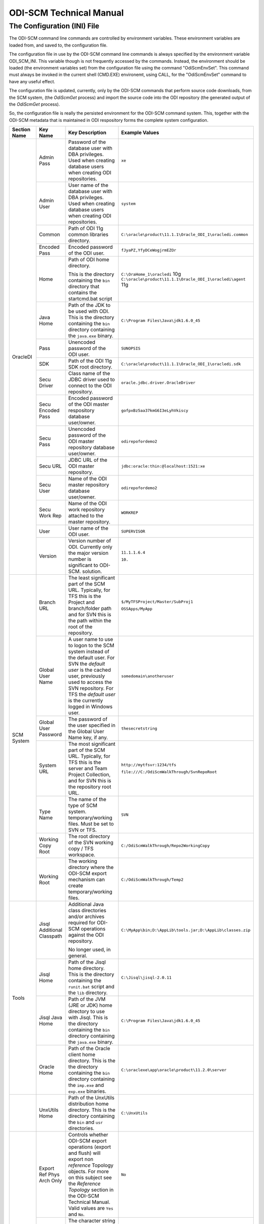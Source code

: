 ODI-SCM Technical Manual
========================

The Configuration (INI) File
----------------------------

The ODI-SCM command line commands are controlled by environment variables. These environment variables are loaded from, and saved to, the configuration file.

The configuration file in use by the ODI-SCM command line commands is always specified by the environment variable ODI_SCM_INI. This variable though is not frequently accessed by the commands. Instead, the environment should be loaded (the environment variables set) from the configuration file using the command "OdiScmEnvSet". This command must always be invoked in the current shell (CMD.EXE) environemt, using CALL, for the "OdiScmEnvSet" command to have any useful effect.

The configuration file is updated, currently, only by the ODI-SCM commands that perform source code downloads, from the SCM system, (the *OdiScmGet* 
process) and import the source code into the ODI repository (the generated output of the *OdiScmGet* process).

So, the configuration file is really the persisted environment for the ODI-SCM command system. This, together with the ODI-SCM metadata that is maintained in ODI respository forms the complete system configuration.

+------------------+---------------------------+------------------------------------+-------------------------------------------------------------+
|Section Name      |Key Name                   |Key Description                     |Example Values                                               |
+==================+===========================+====================================+=============================================================+
|OracleDI          |Admin Pass                 |Password of the database user with  |``xe``                                                       |
|                  |                           |DBA privileges. Used when creating  |                                                             |
|                  |                           |database users when creating ODI    |                                                             |
|                  |                           |repositories.                       |                                                             |
|                  +---------------------------+------------------------------------+-------------------------------------------------------------+
|                  |Admin User                 |User name of the database user with |``system``                                                   |
|                  |                           |DBA privileges. Used when creating  |                                                             |
|                  |                           |database users when creating ODI    |                                                             |
|                  |                           |repositories.                       |                                                             |
|                  +---------------------------+------------------------------------+-------------------------------------------------------------+
|                  |Common                     |Path of ODI 11g common libraries    |``C:\oracle\product\11.1.1\Oracle_ODI_1\oracledi.common``    |
|                  |                           |directory.                          |                                                             |
|                  +---------------------------+------------------------------------+-------------------------------------------------------------+
|                  |Encoded Pass               |Encoded password of the ODI user.   |``fJyaPZ,YfyDCeWogjrmEZOr``                                  |
|                  +---------------------------+------------------------------------+-------------------------------------------------------------+
|                  |Home                       |Path of ODI home directory.         |``C:\OraHome_1\oracledi`` 10g                                |
|                  |                           |                                    |``C:\oracle\product\11.1.1\Oracle_ODI_1\oracledi\agent`` 11g |
|                  |                           |This is the directory containing the|                                                             |
|                  |                           |``bin`` directory that contains the |                                                             |
|                  |                           |startcmd.bat script                 |                                                             |
|                  +---------------------------+------------------------------------+-------------------------------------------------------------+
|                  |Java Home                  |Path of the JDK to be used with ODI.|``C:\Program Files\Java\jdk1.6.0_45``                        |
|                  |                           |This is the directory containing the|                                                             |
|                  |                           |``bin`` directory containing the    |                                                             |
|                  |                           |``java.exe`` binary.                |                                                             |
|                  +---------------------------+------------------------------------+-------------------------------------------------------------+
|                  |Pass                       |Unencoded password of the ODI user. |``SUNOPSIS``                                                 |
|                  +---------------------------+------------------------------------+-------------------------------------------------------------+
|                  |SDK                        |Path of the ODI 11g SDK root        |``C:\oracle\product\11.1.1\Oracle_ODI_1\oracledi.sdk``       |
|                  |                           |directory.                          |                                                             |
|                  +---------------------------+------------------------------------+-------------------------------------------------------------+
|                  |Secu Driver                |Class name of the JDBC driver used  |``oracle.jdbc.driver.OracleDriver``                          |
|                  |                           |to connect to the ODI repository.   |                                                             |
|                  +---------------------------+------------------------------------+-------------------------------------------------------------+
|                  |Secu Encoded Pass          |Encoded password of the ODI master  |``gofpxBz5aa37kmG6I3eLyhVkiscy``                             |
|                  |                           |respository database user/owner.    |                                                             |
|                  +---------------------------+------------------------------------+-------------------------------------------------------------+
|                  |Secu Pass                  |Unencoded password of the ODI master|``odirepofordemo2``                                          |
|                  |                           |repository database user/owner.     |                                                             |
|                  +---------------------------+------------------------------------+-------------------------------------------------------------+
|                  |Secu URL                   |JDBC URL of the ODI master          |``jdbc:oracle:thin:@localhost:1521:xe``                      |
|                  |                           |repository.                         |                                                             |
|                  +---------------------------+------------------------------------+-------------------------------------------------------------+
|                  |Secu User                  |Name of the ODI master repository   |``odirepofordemo2``                                          |
|                  |                           |database user/owner.                |                                                             |
|                  +---------------------------+------------------------------------+-------------------------------------------------------------+
|                  |Secu Work Rep              |Name of the ODI work repository     |``WORKREP``                                                  |
|                  |                           |attached to the master repository.  |                                                             |
|                  +---------------------------+------------------------------------+-------------------------------------------------------------+
|                  |User                       |User name of the ODI user.          |``SUPERVISOR``                                               |
|                  +---------------------------+------------------------------------+-------------------------------------------------------------+
|                  |Version                    |Version number of ODI.              |``11.1.1.6.4``                                               |
|                  |                           |Currently only the major version    |                                                             |
|                  |                           |number is significant to ODI-SCM.   |``10.``                                                      | 
|                  |                           |solution.                           |                                                             |
+------------------+---------------------------+------------------------------------+-------------------------------------------------------------+
|SCM System        |Branch URL                 |The least significant part of the   |``$/MyTFSProject/Master/SubProj1``                           |
|                  |                           |SCM URL. Typically, for TFS this is |                                                             |
|                  |                           |the Project and branch/folder path  |``OSSApps/MyApp``                                            |
|                  |                           |and for SVN this is the path within |                                                             |
|                  |                           |the root of the repository.         |                                                             |
|                  +---------------------------+------------------------------------+-------------------------------------------------------------+
|                  |Global User Name           |A user name to use to logon to the  |``somedomain\anotheruser``                                   |
|                  |                           |SCM system instead of the default   |                                                             |
|                  |                           |user. For SVN the *default user* is |                                                             |
|                  |                           |the cached user, previously used to |                                                             |
|                  |                           |access the SVN repository. For TFS  |                                                             |
|                  |                           |the *default user* is the currently |                                                             |
|                  |                           |logged in Windows user.             |                                                             |
|                  +---------------------------+------------------------------------+-------------------------------------------------------------+
|                  |Global User Password       |The password of the user specified  |``thesecretstring``                                          |
|                  |                           |in the Global User Name key, if     |                                                             |
|                  |                           |any.                                |                                                             |
|                  +---------------------------+------------------------------------+-------------------------------------------------------------+
|                  |System URL                 |The most significant part of the SCM|``http://mytfsvr:1234/tfs``                                  |
|                  |                           |URL. Typically, for TFS this is the |                                                             |
|                  |                           |server and Team Project Collection, |``file:///C:/OdiScmWalkThrough/SvnRepoRoot``                 |
|                  |                           |and for SVN this is the repository  |                                                             |
|                  |                           |root URL.                           |                                                             |
|                  +---------------------------+------------------------------------+-------------------------------------------------------------+
|                  |Type Name                  |The name of the type of SCM system. |``SVN``                                                      |
|                  |                           |temporary/working files.            |                                                             |
|                  |                           |Must be set to SVN or TFS.          |                                                             |
|                  +---------------------------+------------------------------------+-------------------------------------------------------------+
|                  |Working Copy Root          |The root directory of the SVN       |``C:/OdiScmWalkThrough/Repo2WorkingCopy``                    |
|                  |                           |working copy / TFS workspace.       |                                                             |
|                  +---------------------------+------------------------------------+-------------------------------------------------------------+
|                  |Working Root               |The working directory where the     |``C:/OdiScmWalkThrough/Temp2``                               |
|                  |                           |ODI-SCM export mechanism can create |                                                             |
|                  |                           |temporary/working files.            |                                                             |
+------------------+---------------------------+------------------------------------+-------------------------------------------------------------+
|Tools             |Jisql Additional Classpath |Additional Java class directories   |``C:\MyApp\bin;D:\AppLib\tools.jar;D:\AppLib\classes.zip``   |
|                  |                           |and/or archives required for        |                                                             |
|                  |                           |ODI-SCM operations against the ODI  |                                                             |
|                  |                           |repository.                         |                                                             |
|                  |                           |                                    |                                                             |
|                  |                           |No longer used, in general.         |                                                             |
|                  +---------------------------+------------------------------------+-------------------------------------------------------------+
|                  |Jisql Home                 |Path of the Jisql home directory.   |``C:\Jisql\jisql-2.0.11``                                    |
|                  |                           |This is the directory containing the|                                                             |
|                  |                           |``runit.bat`` script and the ``lib``|                                                             |
|                  |                           |directory.                          |                                                             |
|                  +---------------------------+------------------------------------+-------------------------------------------------------------+
|                  |Jisql Java Home            |Path of the JVM (JRE or JDK) home   |``C:\Program Files\Java\jdk1.6.0_45``                        |
|                  |                           |directory to use with Jisql.        |                                                             |
|                  |                           |This is the directory containing the|                                                             |
|                  |                           |``bin`` directory containing the    |                                                             |
|                  |                           |``java.exe`` binary.                |                                                             |
|                  +---------------------------+------------------------------------+-------------------------------------------------------------+
|                  |Oracle Home                |Path of the Oracle client home      |``C:\oraclexe\app\oracle\product\11.2.0\server``             |
|                  |                           |directory. This is the the directory|                                                             |
|                  |                           |containing the ``bin`` directory    |                                                             |
|                  |                           |containing the ``imp.exe`` and      |                                                             |
|                  |                           |``exp.exe`` binaries.               |                                                             |
+------------------+---------------------------+------------------------------------+-------------------------------------------------------------+
|                  |UnxUtils Home              |Path of the UnxUtils distribution   |``C:\UnxUtils``                                              |
|                  |                           |home directory. This is the         |                                                             |
|                  |                           |directory containing the ``bin`` and|                                                             |
|                  |                           |``usr`` directories.                |                                                             |
+------------------+---------------------------+------------------------------------+-------------------------------------------------------------+
|Generate          |Export Ref Phys Arch Only  |Controls whether ODI-SCM export     |``No``                                                       |
|                  |                           |operations (export and flush) will  |                                                             |
|                  |                           |export non *reference* Topology     |                                                             |
|                  |                           |objects. For more on this subject   |                                                             |
|                  |                           |see the *Reference Topology*        |                                                             |
|                  |                           |section in the ODI-SCM Technical    |                                                             |
|                  |                           |Manual. Valid values are ``Yes`` and|                                                             |
|                  |                           |``No``.                             |                                                             |
|                  +---------------------------+------------------------------------+-------------------------------------------------------------+
|                  |Output Tag                 |The character string used as part of|``DemoEnvironment2``                                         |
|                  |                           |the names of the directories and    |                                                             |
|                  |                           |files generated by the OdiScmGet    |                                                             |
|                  |                           |process. If empty, then a tag       |                                                             |
|                  |                           |composed of the current date and    |                                                             |
|                  |                           |is used.                            |                                                             |
|                  +---------------------------+------------------------------------+-------------------------------------------------------------+
|                  |Import Resets Flush Control|Controls whether the ODI-SCM import |``Yes``                                                      |
|                  |                           |process updates the ODI-SCM *flush  |                                                             |
|                  |                           |control* metadata. Valid values are |                                                             |
|                  |                           |``Yes`` and ``No``.                 |                                                             |
+------------------+---------------------------+------------------------------------+-------------------------------------------------------------+
|Test              |ODI Standards Script       |An optional path and name of a SQL  |``C:\Scripts\DemoODINamingStandardTest.sql``                 |
|                  |                           |script used to check the ODI code,  |                                                             |
|                  |                           |in the repository, for naming,      |                                                             |
|                  |                           |design, etc, standards violations.  |                                                             |
|                  |                           |If specified this script will be run|                                                             |
|                  |                           |as part of the ODI-SCM generated ODI|                                                             |
|                  |                           |imports. The author of the script   |                                                             |
|                  |                           |can choose to simply highlight the  |                                                             |
|                  |                           |issues, or cause a failure in the   |                                                             |
|                  |                           |imports, by coding the script       |                                                             |
|                  |                           |appropriately.                      |                                                             |
+------------------+---------------------------+------------------------------------+-------------------------------------------------------------+
|Import Controls   |OracleDI Imported Revision |Tracks the highest revision number, |``123``                                                      |
|                  |                           |from the SCM system, that has been  |                                                             |
|                  |                           |imported into the ODI repository.   |                                                             |
|                  |                           |This entry is updated by ODI-SCM    |                                                             |
|                  |                           |generated ODI import scripts.       |                                                             |
|                  +---------------------------+------------------------------------+-------------------------------------------------------------+
|                  |Working Copy Revision      |Tracks the highest revision number, |``123``                                                      |
|                  |                           |from the SCM system, that has been  |                                                             |
|                  |                           |applied to the working copy.        |                                                             |
|                  |                           |This entry is updated by the        |                                                             |
|                  |                           |OdiScmGet process.                  |                                                             |
+------------------+---------------------------+------------------------------------+-------------------------------------------------------------+

A example configuration file (borrowed from the output of demo 1) with all sections and keys listed::

	[OracleDI]
	Admin Pass=xe
	Admin User=system
	Common=C:\oracle\product\11.1.1\Oracle_ODI_1\oracledi.common
	Encoded Pass=fJyaPZ,YfyDCeWogjrmEZOr
	Home=C:\oracle\product\11.1.1\Oracle_ODI_1\oracledi\agent
	Java Home=C:\Program Files\Java\jdk1.6.0_45
	Pass=SUNOPSIS
	SDK=C:\oracle\product\11.1.1\Oracle_ODI_1\oracledi.sdk
	Secu Driver=oracle.jdbc.driver.OracleDriver
	Secu Encoded Pass=gofpxBz5aa37kmG6I3eLyhVkiscy
	Secu Pass=odirepofordemo2
	Secu URL=jdbc:oracle:thin:@localhost:1521:xe
	Secu User=odirepofordemo2
	Secu Work Rep=WORKREP
	User=SUPERVISOR
	Version=11.1.1.6.4

	[SCM System]
	Branch URL=.
	Global User Name=
	Global User Password=
	System URL=file:///C:/OdiScmWalkThrough/SvnRepoRoot
	Type Name=SVN
	Working Copy Root=C:/OdiScmWalkThrough/Repo2WorkingCopy
	Working Root=C:/OdiScmWalkThrough/Temp2

	[Tools]
	Jisql Additional Classpath=
	Jisql Home=C:\Jisql\jisql-2.0.11
	Jisql Java Home=C:\Program Files\Java\jdk1.6.0_45
	Oracle Home=C:\oraclexe\app\oracle\product\11.2.0\server
	UnxUtils Home=C:\UnxUtils

	[Generate]
	Export Ref Phys Arch Only=No
	Output Tag=DemoEnvironment2
	Import Resets Flush Control=Yes

	[Test]
	ODI Standards Script=C:\Scripts\DemoODINamingStandardTest.sql

	[Import Controls]
	OracleDI Imported Revision=2
	Working Copy Revision=2